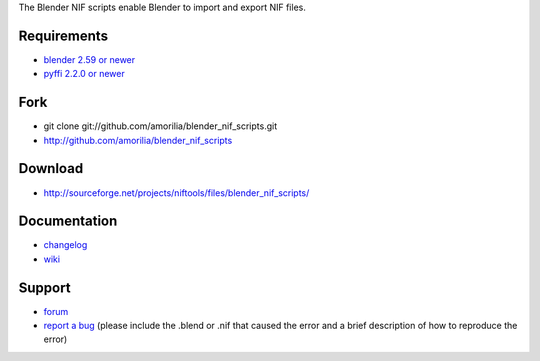 The Blender NIF scripts enable Blender to import and export NIF files.

Requirements
------------

* `blender 2.59 or newer <http://www.blender.org/download/get-blender/>`_
* `pyffi 2.2.0 or newer <http://sourceforge.net/projects/pyffi/files/pyffi-py3k/>`_

Fork
----

* git clone git://github.com/amorilia/blender_nif_scripts.git
* http://github.com/amorilia/blender_nif_scripts

Download
--------

* http://sourceforge.net/projects/niftools/files/blender_nif_scripts/

Documentation
-------------

.. todo::

   Adds link to generated documentation.

* `changelog <http://github.com/amorilia/blender_nif_scripts/raw/master/CHANGELOG.rst>`_
* `wiki <http://niftools.sourceforge.net/wiki/Blender>`_

Support
-------

* `forum <http://niftools.sourceforge.net/forum>`_
* `report a bug <http://sourceforge.net/tracker/?group_id=149157>`_
  (please include the .blend or .nif that caused the error and a brief description
  of how to reproduce the error)
